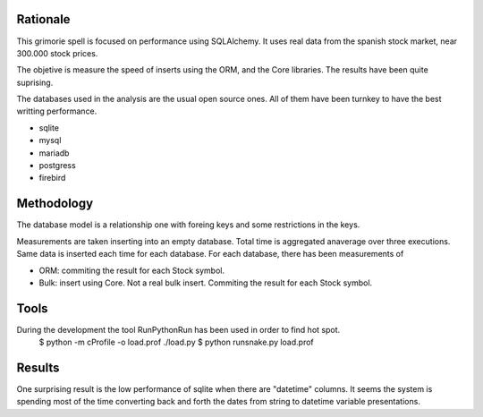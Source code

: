 

Rationale
========
This grimorie spell is focused on performance using SQLAlchemy. 
It uses real data from the spanish stock market, near 300.000 stock prices. 

The objetive is measure the speed of inserts using the ORM, and the Core libraries. The results have been quite suprising. 

The databases used in the analysis are the usual open source ones. All of them have been turnkey to have the best writting performance. 

* sqlite
* mysql
* mariadb
* postgress
* firebird


Methodology
==========
The database model is a relationship one with foreing keys and some restrictions in the keys. 

Measurements are taken inserting into an empty database. Total time is aggregated anaverage over three executions. Same data is inserted each time for each database. 
For each database, there has been measurements of

* ORM: commiting the result for each Stock symbol. 
* Bulk: insert using Core. Not a real bulk insert. Commiting the result for each Stock symbol. 

Tools
========
During the development the tool RunPythonRun has been used in order to find hot spot.
   $ python -m cProfile -o load.prof ./load.py
   $ python runsnake.py load.prof

Results
=======
One surprising result is the low performance of sqlite when there are "datetime" columns. It seems the system is spending most of the time converting back and forth the dates from string to datetime variable presentations.


